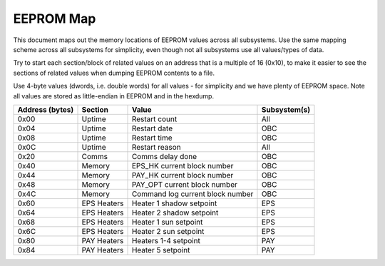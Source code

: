 EEPROM Map
==========

This document maps out the memory locations of EEPROM values across all subsystems. Use the same mapping scheme across all subsystems for simplicity, even though not all subsystems use all values/types of data.

Try to start each section/block of related values on an address that is a multiple of 16 (0x10), to make it easier to see the sections of related values when dumping EEPROM contents to a file.

Use 4-byte values (dwords, i.e. double words) for all values - for simplicity and we have plenty of EEPROM space. Note all values are stored as little-endian in EEPROM and in the hexdump.


.. list-table::
    :header-rows: 1

    * - Address (bytes)
      - Section
      - Value
      - Subsystem(s)
    * - 0x00
      - Uptime
      - Restart count
      - All
    * - 0x04
      - Uptime
      - Restart date
      - OBC
    * - 0x08
      - Uptime
      - Restart time
      - OBC
    * - 0x0C
      - Uptime
      - Restart reason
      - All
    * - 0x20
      - Comms
      - Comms delay done
      - OBC
    * - 0x40
      - Memory
      - EPS_HK current block number
      - OBC
    * - 0x44
      - Memory
      - PAY_HK current block number
      - OBC
    * - 0x48
      - Memory
      - PAY_OPT current block number
      - OBC
    * - 0x4C
      - Memory
      - Command log current block number
      - OBC
    * - 0x60
      - EPS Heaters
      - Heater 1 shadow setpoint
      - EPS
    * - 0x64
      - EPS Heaters
      - Heater 2 shadow setpoint
      - EPS
    * - 0x68
      - EPS Heaters
      - Heater 1 sun setpoint
      - EPS
    * - 0x6C
      - EPS Heaters
      - Heater 2 sun setpoint
      - EPS
    * - 0x80
      - PAY Heaters
      - Heaters 1-4 setpoint
      - PAY
    * - 0x84
      - PAY Heaters
      - Heater 5 setpoint
      - PAY
